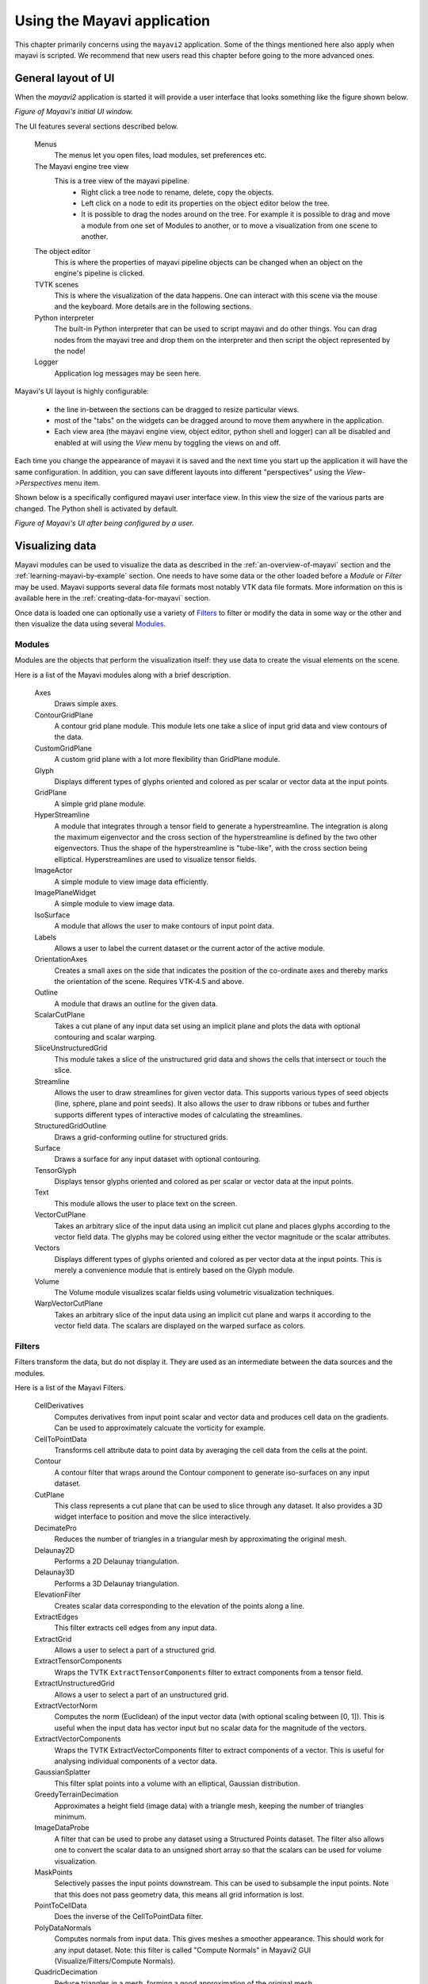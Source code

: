 .. _using-the-mayavi-application:

Using the Mayavi application
=============================

This chapter primarily concerns using the ``mayavi2`` application.
Some of the things mentioned here also apply when mayavi is scripted.
We recommend that new users read this chapter before going to the more
advanced ones.

.. _general-layout-of-ui:

General layout of UI
--------------------

When the `mayavi2` application is started it will provide a user
interface that looks something like the figure shown below.

.. image:: images/mayavi_ui_first.png
   :alt: Figure of Mayavi's initial UI window.

*Figure of Mayavi's initial UI window.*


The UI features several sections described below.

  Menus
    The menus let you open files, load modules, set preferences etc.

  The Mayavi engine tree view
    This is a tree view of the mayavi pipeline.
      * Right click a tree node to rename, delete, copy the objects.

      * Left click on a node to edit its properties on the object
        editor below the tree.

      * It is possible to drag the nodes around on the tree.  For
        example it is possible to drag and move a module from one set
        of Modules to another, or to move a visualization from one
        scene to another.

  The object editor 
    This is where the properties of mayavi pipeline objects can be
    changed when an object on the engine's pipeline is clicked.

  TVTK scenes
    This is where the visualization of the data happens.  One can
    interact with this scene via the mouse and the keyboard.  More
    details are in the following sections.

  Python interpreter
    The built-in Python interpreter that can be used to script mayavi
    and do other things.  You can drag nodes from the mayavi tree and
    drop them on the interpreter and then script the object represented
    by the node!

  Logger
    Application log messages may be seen here.


Mayavi's UI layout is highly configurable:

 * the line in-between the sections can be dragged to resize
   particular views.

 * most of the "tabs" on the widgets can be dragged around to move
   them anywhere in the application.

 * Each view area (the mayavi engine view, object editor, python shell
   and logger) can all be disabled and enabled at will using the
   `View` menu by toggling the views on and off.

Each time you change the appearance of mayavi it is saved and the next
time you start up the application it will have the same configuration.
In addition, you can save different layouts into different
"perspectives" using the `View->Perspectives` menu item.

Shown below is a specifically configured mayavi user interface view.
In this view the size of the various parts are changed.  The Python
shell is activated by default.

.. image:: images/mayavi_ui_second.png
   :alt: Figure of Mayavi's UI after being configured by a user.

*Figure of Mayavi's UI after being configured by a user.*


Visualizing data
----------------

Mayavi modules can be used to visualize the data as described in the 
:ref:`an-overview-of-mayavi` section and the :ref:`learning-mayavi-by-example`
section.  One needs to have some data or the other loaded before a
`Module` or `Filter` may be used.  Mayavi supports several data file
formats most notably VTK data file formats.  More information on this is
available here in the :ref:`creating-data-for-mayavi` section.

Once data is loaded one can optionally use a variety of `Filters`_ to
filter or modify the data in some way or the other and then visualize
the data using several `Modules`_. 

.. _modules:

Modules
~~~~~~~

Modules are the objects that perform the visualization itself: they use
data to create the visual elements on the scene.

Here is a list of the Mayavi modules along with a brief description.

   Axes   
         Draws simple axes.

   ContourGridPlane
          A contour grid plane module. This module lets one take a
          slice of input grid data and view contours of the data.

   CustomGridPlane
          A custom grid plane with a lot more flexibility than
          GridPlane module.

   Glyph  
          Displays different types of glyphs oriented and colored
          as per scalar or vector data at the input points.

   GridPlane
          A simple grid plane module.

   HyperStreamline
          A  module that integrates through a tensor field to generate a
          hyperstreamline. The integration is along the maximum
          eigenvector and the cross section of the hyperstreamline is
          defined by the two other eigenvectors. Thus the shape of the
          hyperstreamline is "tube-like", with the cross  section being
          elliptical. Hyperstreamlines are used to visualize tensor
          fields.

   ImageActor
          A simple module to view image data efficiently.

   ImagePlaneWidget
          A simple module to view image data.

   IsoSurface
          A module that allows the user to make contours of input
          point data.

   Labels
          Allows a user to label the current dataset or the current
          actor of the active module.

   OrientationAxes
          Creates a small axes on the side that indicates the
          position of the co-ordinate axes and thereby marks the
          orientation of the scene. Requires VTK-4.5 and above.

   Outline
          A module that draws an outline for the given data.

   ScalarCutPlane
          Takes a cut plane of any input data set using an
          implicit plane and plots the data with optional
          contouring and scalar warping.

   SliceUnstructuredGrid
          This module takes a slice of the unstructured grid data
          and shows the cells that intersect or touch the slice.

   Streamline
          Allows the user to draw streamlines for given vector
          data. This supports various types of seed objects (line,
          sphere, plane and point seeds). It also allows the user
          to draw ribbons or tubes and further supports different
          types of interactive modes of calculating the
          streamlines.

   StructuredGridOutline
          Draws a grid-conforming outline for structured grids.

   Surface
          Draws a surface for any input dataset with optional contouring.

   TensorGlyph
          Displays tensor glyphs oriented and colored as per scalar or
          vector data at the input points.

   Text   
          This module allows the user to place text on the screen.

   VectorCutPlane
          Takes an arbitrary slice of the input data using an
          implicit cut plane and places glyphs according to the
          vector field data. The glyphs may be colored using
          either the vector magnitude or the scalar attributes.

   Vectors
          Displays different types of glyphs oriented and colored
          as per vector data at the input points. This is merely a
          convenience module that is entirely based on the Glyph
          module.

   Volume 
          The Volume module visualizes scalar fields using
          volumetric visualization techniques.

   WarpVectorCutPlane
          Takes an arbitrary slice of the input data using an
          implicit cut plane and warps it according to the vector
          field data. The scalars are displayed on the warped
          surface as colors.


.. _filters:


Filters
~~~~~~~
Filters transform the data, but do not display it. They are used as an
intermediate between the data sources and the modules.

Here is a list of the Mayavi Filters.

   CellDerivatives
          Computes derivatives from input point scalar and vector data
          and produces cell data on the gradients.  Can be used to
          approximately calcuate the vorticity for example.

   CellToPointData
          Transforms cell attribute data to point data by
          averaging the cell data from the cells at the point.

   Contour
          A contour filter that wraps around the Contour component to
          generate iso-surfaces on any input dataset.
    
   CutPlane
          This class represents a cut plane that can be used to slice
          through any dataset.  It also provides a 3D widget interface
          to position and move the slice interactively.

   DecimatePro
          Reduces the number of triangles in a triangular mesh by
          approximating the original mesh.

   Delaunay2D
          Performs a 2D Delaunay triangulation.

   Delaunay3D
          Performs a 3D Delaunay triangulation.

   ElevationFilter
          Creates scalar data corresponding to the elevation of the
          points along a line.

   ExtractEdges
          This filter extracts cell edges from any input data.

   ExtractGrid
          Allows a user to select a part of a structured grid.

   ExtractTensorComponents
          Wraps the TVTK ``ExtractTensorComponents`` filter to extract
          components from a tensor field.

   ExtractUnstructuredGrid
          Allows a user to select a part of an unstructured grid.

   ExtractVectorNorm
          Computes the norm (Euclidean) of the input vector data
          (with optional scaling between [0, 1]). This is useful
          when the input data has vector input but no scalar data
          for the magnitude of the vectors.
	  
   ExtractVectorComponents
	  Wraps the TVTK ExtractVectorComponents filter to extract
	  components of a vector. This is useful for analysing
	  individual components of a vector data.

   GaussianSplatter
          This filter splat points into a volume with an elliptical,
          Gaussian distribution.

   GreedyTerrainDecimation
          Approximates a height field (image data) with a triangle mesh,
          keeping the number of triangles minimum.

   ImageDataProbe
          A filter that can be used to probe any dataset using a
          Structured Points dataset.  The filter also allows one to
          convert the scalar data to an unsigned short array so that the
          scalars can be used for volume visualization.

   MaskPoints
          Selectively passes the input points downstream. This can
          be used to subsample the input points.  Note that this
          does not pass geometry data, this means all grid
          information is lost.

   PointToCellData
          Does the inverse of the CellToPointData filter.

   PolyDataNormals
          Computes normals from input data. This gives meshes a
          smoother appearance. This should work for any input
          dataset. Note: this filter is called "Compute Normals"
          in Mayavi2 GUI (Visualize/Filters/Compute Normals).

   QuadricDecimation
          Reduce triangles in a mesh, forming a good approximation of the
          original mesh.

   SelectOutput
          A filter that allows a user to select one among several of the
          outputs of a given input.  This is typically very useful for a
          multi-block data source.

   SetActiveAttribute
          This filter lets a user set the active data attribute
          (scalars, vectors and tensors) on a VTK dataset.  This is
          particularly useful if you need to do something like compute
          contours of one scalar on the contour of another scalar.

   Threshold
          A simple filter that thresholds on input data.

   TransformData
          Performs a linear transformation to input data.

   Tube
          Turns lines into tubes.

   UserDefined
          This filter lets the user define their own filter
          dynamically/interactively.  It is like `FilterBase` but allows
          a user to specify the class without writing any code.
    
   Vorticity
          This filter computes the vorticity of an input vector field.
          For convenience, the filter allows one to optionally
          pass-through the given input vector field.  The filter also
          allows the user to show the component of the vorticity along a
          particular cartesian co-ordinate axes.  It produces point data
          on output which is ready to visualize.
    
   WarpScalar
          Warps the input data along a particular direction
          (either the normals or a specified direction) with a
          scale specified by the local scalar value. Useful for
          making carpet plots.

   WarpVector
          Warps the input data along a the point vector attribute
          scaled as per a scale factor.  Useful for showing flow
          profiles or displacements.

.. _interaction-with-the-scene:

Interaction with the scene
--------------------------

The TVTK scenes on the UI can be closed by clicking on the little 'x'
icon on the tab.  Each scene features a toolbar that supports various
features:

  * Buttons to set the view to view along the positive or negative X,
    Y and Z axes or obtain an isometric view.

  * A button to turn on parallel projection instead of the default
    perspective projection.  This is particularly useful when one is
    looking at 2D plots.

  * A button to turn on an axes to indicate the x, y and z axes.

  * A button to turn on full-screen viewing.  Note that once
    full-screen mode is entered one must press 'q' or 'e' to get back
    a normal window.

  * A button to save the scene to a variety of image formats.  The
    image format to use is determined by the extension provided for
    the file.

  * A button that provides a UI to configure the scene properties.

The primary means to interact with the scene is to use the mouse and
keyboard.


Mouse interaction
~~~~~~~~~~~~~~~~~

There are two modes of mouse interaction:

  * Camera mode: the default, where the camera is operated on with
    mouse moves.  This mode is activated by pressing the 'c' key.

  * Actor mode: in this mode the mouse actions operate on the actor
    the mouse is currently above.  This mode is activated by pressing
    the 'a' key.

The view on the scene can be changed by using various mouse actions.
Usually these are accomplished by holding down a mouse button and
dragging.

  * holding the left mouse button down and dragging will rotate the
    camera/actor in the direction moved.

        - Holding down "SHIFT" when doing this will pan the scene --
          just like the middle button.

        - Holding down "CONTROL" will rotate about the camera's focal
          point.

        - Holding down "SHIFT" and "CONTROL" and dragging up will zoom
          in and dragging down will zoom out.  This is like the right
          button.

  * holding the right mouse button down and dragging upwards will zoom
    in (or increase the actors scale) and dragging downwards will zoom
    out (or reduce scale).

  * holding the middle mouse button down and dragging will pan the
    scene or translate the object.

  * Rotating the mouse wheel upwards will zoom in and downwards will
    zoom out.


Keyboard interaction
~~~~~~~~~~~~~~~~~~~~

The scene supports several features activated via keystrokes.  These
are:
 
 * '3': Turn on/off stereo rendering.  This may not work if the
   'stereo' preference item is not set to True.

 * 'a': Use actor mode for mouse interaction instead of camera mode.

 * 'c': Use camera mode for mouse interaction instead of actor mode.

 * 'e'/'q'/'Esc': Exit full-screen mode.

 * 'f': Move camera's focal point to current mouse location.  This
   will move the camera focus to center the view at the current mouse
   position.

 * 'j': Use joystick mode for the mouse interaction.  In joystick mode
   the mouse somewhat mimics a joystick.  For example, holding the
   mouse left button down when away from the center will rotate the
   scene.

 * 'l': Configure the lights that are illumining the scene.  This will
   pop-up a window to change the light configuration.

 * 'p': Pick the data at the current mouse point.  This will pop-up a
   window with information on the current pick.  The UI will also
   allow one to change the behavior of the picker to pick cells,
   points or arbitrary points.

 * 'r': Reset the camera focal point and position.  This is very handy.

 * 's': Save the scene to an image, this will first popup a file
   selection dialog box so you can choose the filename, the extension of
   the filename determines the image type.

 * 't': Use trackball mode for the mouse interaction.  This is the
   default mode for the mouse interaction.

 * '='/'+': Zoom in.

 * '-': Zoom out.

 * 'left'/'right'/'up'/'down' arrows: Pressing the left, right, up and
   down arrow let you rotate the camera in those directions.  When
   "SHIFT" modifier is also held down the camera is panned.

.. _the-embedded-python-interpreter:

The embedded Python interpreter
-------------------------------

The embedded Python interpreter offers extremely powerful
possibilities.  The interpreter features command completion, automatic
documentation, tooltips and some multi-line editing.  In addition it
supports the following features:

 * The name ``mayavi`` is automatically bound to the
   ``enthought.mayavi.script.Script`` instance.  This may be used to
   easily script mayavi.

 * The name ``application`` is bound to the envisage application.

 * If a Python file is opened via the ``File->Open File...`` menu item
   one can edit it with a color syntax capable editor.  To execute
   this script in the embedded Python interpreter, the user may type
   ``Control-r`` on the editor window.  To save the file press
   ``Control-s``.  This is a very handy feature when developing simple
   mayavi scripts.

 * As mentioned earlier, one may drag and drop nodes from the Mayavi
   engine tree view onto the Python shell.  The object may then be
   scripted as one normally would.  A commonly used pattern when this
   is done is the following::

     >>> tvtk_scene_1
     <enthought.mayavi.core.scene.Scene object at 0x9f4cbe3c>
     >>> s = _

   In this case the name ``s`` is bound to the dropped tvtk_scene
   object.  The ``_`` variable stores the last evaluated expression
   which is the dropped object.  Using ``tvtk_scene_1`` will also work
   but is a mouthful.

.. _command-line-arguments:

Command line arguments
----------------------

The ``mayavi2`` application features several useful command line
arguments that are described in the following section.  These options
are described in the ``mayavi2`` man page as well.

Mayavi can be run like so::

       mayavi2 [options] [args]

Where ``arg1``, ``arg2`` etc.  are optional file names that correspond
to saved Mayavi2 visualizations (``filename.mv2``) or Mayavi2 scripts
(``filename.py``).  If no options or arguments are provided mayavi
will start up with a default blank scene.

The options are:

-h
      This prints all the available command line options and exits.
      Also available through --help.

-V
      This prints the Mayavi version on the command line and exits.
      Also available through --version.

-z file_name
      This loads a previously saved Mayavi2 visualization.  Also
      available through --viz file_name or --visualization
      file_name.

-d vtk_file
      Opens a (legacy or XML) VTK file (``*.vt*``) passed as the
      argument.  Also available through --vtk.

-p plot3d_xyz_file
      This opens a PLOT3D co-ordinate file passed as the argument.
      The plot3d-xyz-file must be a PLOT3D single block
      co-ordinate file. Also available through --plot3d-xyz.


-q plot3d_q_file
      This opens a PLOT3D (single block) solution file passed as the
      argument. Please note that this option must always follow a
      -p or --plot3d-xyz option.  Also available through
      --plot3d-q.

-w vrml-file
      Imports a VRML2 scene given an appropriate file.  Also available
      through --vrml.

-3 threed-studio-file
      Imports a 3D Studio scene given an appropriate file.  Also
      available through --3ds.

-m module-name
      A module is an object that actually visualizes the data.  The
      given ``module-name`` is loaded in the current ``ModuleManager``.
      The module name must be a valid one if not you will get an error
      message.

      If a module is specified as ``package.sub.module.SomeModule``
      then the module (``SomeModule``) is imported from
      ``package.sub.module``.  Standard modules provided with
      ``mayavi2`` do not need the full path specification.  For
      example::

         mayavi2 -d data.vtk -m Outline -m user_modules.AModule

      In this example ``Outline`` is a standard module and
      ``user_modules.AModule`` is some user defined module.
      Also available through --module.

-f filter-name
      A filter is an object that filters out the data in some way or
      the other.  The given ``filter-name`` is loaded with respect to
      the current source/filter object.  The filter name must be a
      valid one if not you will get an error message.

      If the filter is specified as ``package.sub.filter.SomeFilter``
      then the filter (``SomeFilter``) is imported from
      ``package.sub.filter``.  Standard modules provided with
      ``mayavi2`` do not need the full path specification.  For
      example::

         mayavi2 -d data.vtk -f ExtractVectorNorm -f user_filters.AFilter

      In this example ``ExtractVectorNorm`` is a standard filter and
      ``user_filters.AFilter`` is some user defined filter.
      Also available through --filter.

-M
      Starts up a new module manager on the Mayavi pipeline. Also
      available through --module-mgr.

-n
      Creates a new window/scene. Any options passed after this will
       apply to this newly created scene.  Also available through
       --new-window.

-x script-file
      This executes the given script in a namespace where we guarantee
      that the name 'mayavi' is Mayavi's script instance -- just like
      in the embedded Python interpreter.  Also available through
      --exec.

.. warning::
 Note that ``-x`` or ``--exec`` uses `execfile`, so this can be
 dangerous if the script does something nasty!

It is important to note that mayavi's **command line arguments are
processed sequentially** in the same order they are given.  This
allows users to do interesting things.

Here are a few examples of the command line arguments::

  $ mayavi2 -d heart.vtk -m Axes -m Outline -m GridPlane \
  > -m ContourGridPlane -m IsoSurface

  $ mayavi2 -d fire_ug.vtu -m Axes -m Outline -m VectorCutPlane \
  > -f MaskPoints -m Glyph

In the above examples, ``heart.vtk`` and ``fire_ug.vtu`` VTK files can
be found in the ``examples/data`` directory in the source.  They may
also be installed on your computer depending on your particular
platform.



..
   Local Variables:
   mode: rst
   indent-tabs-mode: nil
   sentence-end-double-space: t
   fill-column: 70
   End:


